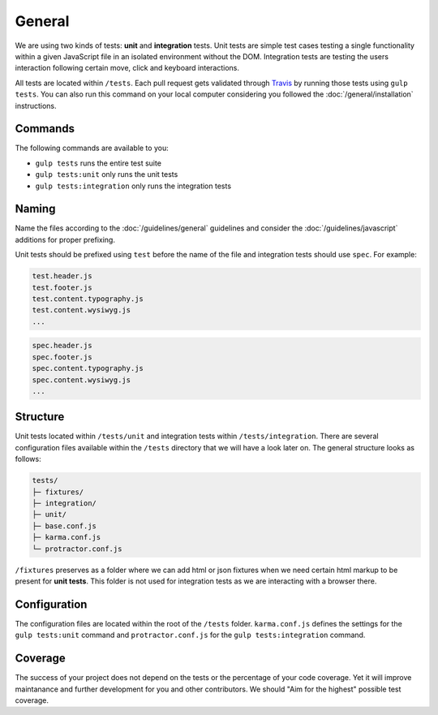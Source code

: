 *******
General
*******

We are using two kinds of tests: **unit** and **integration** tests.
Unit tests are simple test cases testing a single functionality within a given
JavaScript file in an isolated environment without the DOM. Integration
tests are testing the users interaction following certain move, click and
keyboard interactions.

All tests are located within ``/tests``. Each pull request gets validated
through `Travis <https://github.com/aldryn/aldryn-boilerplate-bootstrap3/blob
/master/.travis.yml>`_
by running those tests using ``gulp tests``. You can also run this command on
your local computer considering you followed the :doc:`/general/installation`
instructions.


Commands
========

The following commands are available to you:

- ``gulp tests`` runs the entire test suite
- ``gulp tests:unit`` only runs the unit tests
- ``gulp tests:integration`` only runs the integration tests


Naming
======


Name the files according to the :doc:`/guidelines/general` guidelines and
consider the :doc:`/guidelines/javascript` additions for proper prefixing.

Unit tests should be prefixed using ``test`` before the name of the file
and integration tests should use ``spec``. For example:

.. code-block:: text

    test.header.js
    test.footer.js
    test.content.typography.js
    test.content.wysiwyg.js
    ...

.. code-block:: text

    spec.header.js
    spec.footer.js
    spec.content.typography.js
    spec.content.wysiwyg.js
    ...


Structure
=========

Unit tests located within ``/tests/unit`` and integration tests within
``/tests/integration``. There are several configuration files available within
the ``/tests`` directory that we will have a look later on. The general
structure looks as follows:

.. code-block:: text

    tests/
    ├─ fixtures/
    ├─ integration/
    ├─ unit/
    ├─ base.conf.js
    ├─ karma.conf.js
    └─ protractor.conf.js

``/fixtures`` preserves as a folder where we can add html or json fixtures when
we need certain html markup to be present for **unit tests**. This folder is
not used for integration tests as we are interacting with a browser there.


Configuration
=============

The configuration files are located within the root of the ``/tests`` folder.
``karma.conf.js`` defines the settings for the ``gulp tests:unit`` command and
``protractor.conf.js`` for the ``gulp tests:integration`` command.


Coverage
========

The success of your project does not depend on the tests or the percentage of
your code coverage. Yet it will improve maintanance and further development
for you and other contributors. We should "Aim for the highest" possible test
coverage.


